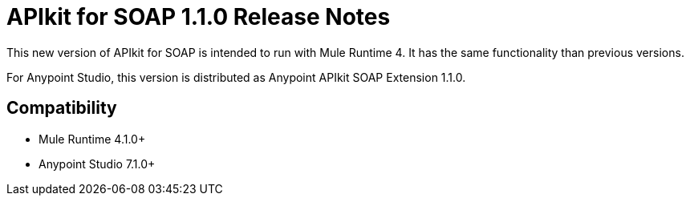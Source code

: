 = APIkit for SOAP 1.1.0 Release Notes

This new version of APIkit for SOAP is intended to run with Mule Runtime 4.
It has the same functionality than previous versions.

For Anypoint Studio, this version is distributed as Anypoint APIkit SOAP Extension 1.1.0.

== Compatibility

* Mule Runtime 4.1.0+
* Anypoint Studio 7.1.0+

